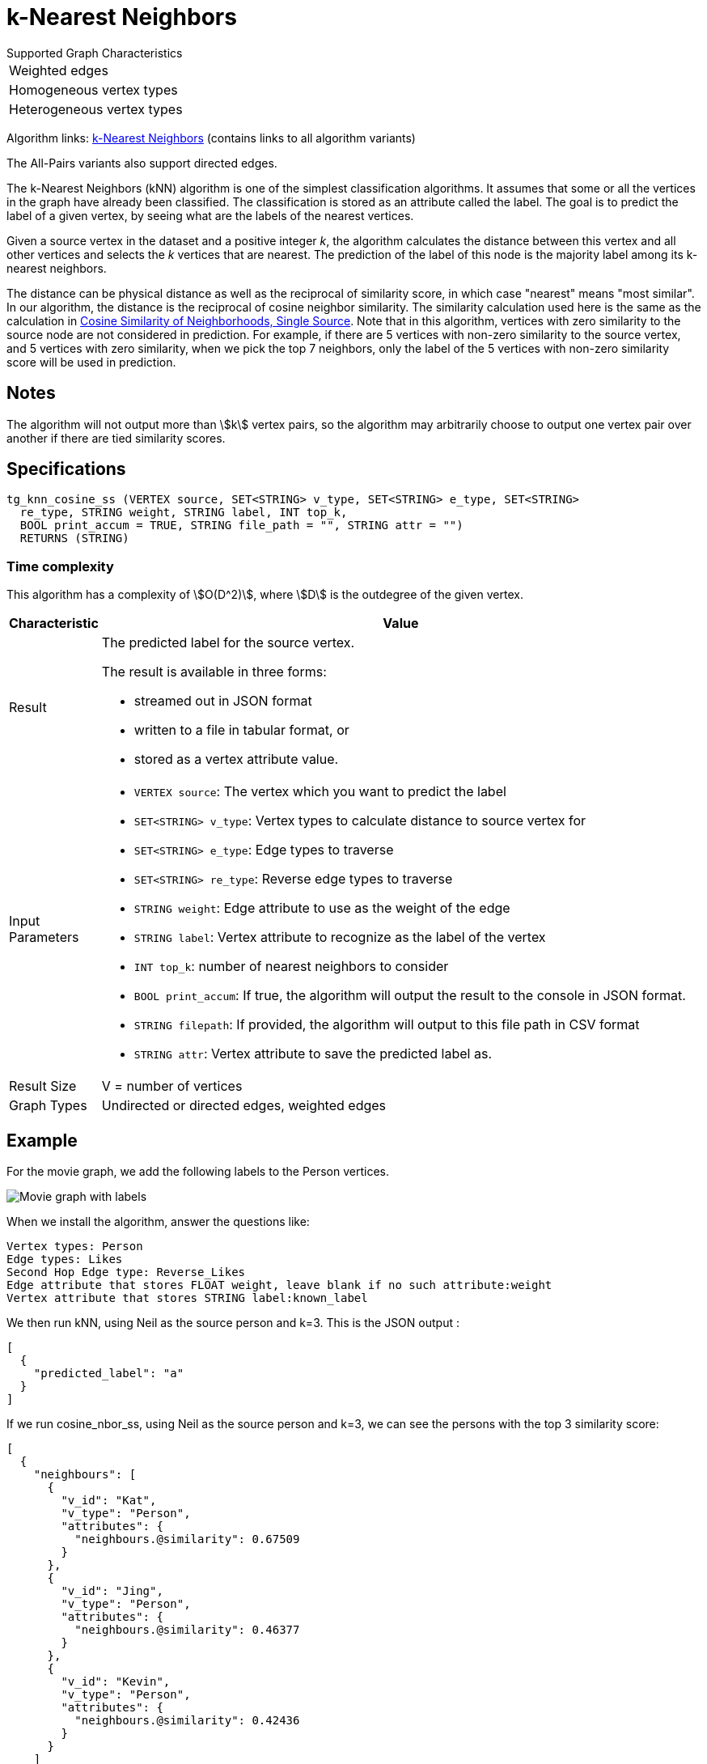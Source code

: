 = k-Nearest Neighbors

.Supported Graph Characteristics
****
[cols='1']
|===
^|Weighted edges
^|Homogeneous vertex types
^|Heterogeneous vertex types
|===

Algorithm links: link:https://github.com/tigergraph/gsql-graph-algorithms/tree/master/algorithms/Classification/k_nearest_neighbors[k-Nearest Neighbors] (contains links to all algorithm variants)

The All-Pairs variants also support directed edges.

****

The k-Nearest Neighbors (kNN) algorithm is one of the simplest classification algorithms. It assumes that some or all the vertices in the graph have already been classified. The classification is stored as an attribute called the label. The goal is to predict the label of a given vertex, by seeing what are the labels of the nearest vertices.

Given a source vertex in the dataset and a positive integer _k_, the algorithm calculates the distance between this vertex and all other vertices and selects the _k_ vertices that are nearest. The prediction of the label of this node is the majority label among its k-nearest neighbors.

The distance can be physical distance as well as the reciprocal of similarity score, in which case "nearest" means "most similar". In our algorithm, the distance is the reciprocal of cosine neighbor similarity. The similarity calculation used here is the same as the calculation in https://app.gitbook.com/@tigergraph/s/document/~/edit/drafts/-LhrD9J_UpLvgqsxbKx9/v/2.4/graph-algorithm-library#cosine-similarity-of-neighborhoods-single-source[Cosine Similarity of Neighborhoods, Single Source]. Note that in this algorithm, vertices with zero similarity to the source node are not considered in prediction. For example, if there are 5 vertices with non-zero similarity to the source vertex, and 5 vertices with zero similarity, when we pick the top 7 neighbors, only the label of the 5 vertices with non-zero similarity score will be used in prediction.

== Notes

The algorithm will not output more than stem:[k] vertex pairs, so the algorithm may arbitrarily choose to output one vertex pair over another if there are tied similarity scores.


== Specifications

[source,gsql]
----
tg_knn_cosine_ss (VERTEX source, SET<STRING> v_type, SET<STRING> e_type, SET<STRING>
  re_type, STRING weight, STRING label, INT top_k,
  BOOL print_accum = TRUE, STRING file_path = "", STRING attr = "")
  RETURNS (STRING)
----

=== Time complexity
This algorithm has a complexity of stem:[O(D^2)], where stem:[D] is the outdegree of the given vertex.

[width="100%",cols=",<50%",options="header",]
|===
|*Characteristic* |Value
|Result a|
The predicted label for the source vertex.

The result is available in three forms:

* streamed out in JSON format
* written to a file in tabular format, or
* stored as a vertex attribute value.

|Input Parameters a|
* `+VERTEX source+`: The vertex which you want to predict the label
* `+SET<STRING> v_type+`: Vertex types to calculate distance to source
vertex for
* `+SET<STRING> e_type+`: Edge types to traverse
* `+SET<STRING> re_type+`: Reverse edge types to traverse
* `+STRING weight+`: Edge attribute to use as the weight of the edge
* `+STRING label+`: Vertex attribute to recognize as the label of the
vertex
* `+INT top_k+`: number of nearest neighbors to consider
* `+BOOL print_accum+`: If true, the algorithm will output the result to
the console in JSON format.
* `+STRING filepath+`: If provided, the algorithm will output to this
file path in CSV format
* `+STRING attr+`: Vertex attribute to save the predicted label as.

|Result Size |V = number of vertices

|Graph Types |Undirected or directed edges, weighted edges
|===

== Example

For the movie graph, we add the following labels to the Person vertices.

image::screen-shot-2019-06-24-at-2.50.18-pm.png[Movie graph with labels]

When we install the algorithm, answer the questions like:

[source,text]
----
Vertex types: Person
Edge types: Likes
Second Hop Edge type: Reverse_Likes
Edge attribute that stores FLOAT weight, leave blank if no such attribute:weight
Vertex attribute that stores STRING label:known_label
----

We then run kNN, using Neil as the source person and k=3. This is the JSON output :

[source,text]
----
[
  {
    "predicted_label": "a"
  }
]
----

If we run cosine_nbor_ss, using Neil as the source person and k=3, we can see the persons with the top 3 similarity score:

[source,text]
----
[
  {
    "neighbours": [
      {
        "v_id": "Kat",
        "v_type": "Person",
        "attributes": {
          "neighbours.@similarity": 0.67509
        }
      },
      {
        "v_id": "Jing",
        "v_type": "Person",
        "attributes": {
          "neighbours.@similarity": 0.46377
        }
      },
      {
        "v_id": "Kevin",
        "v_type": "Person",
        "attributes": {
          "neighbours.@similarity": 0.42436
        }
      }
    ]
  }
]
----

Kat has a label "b", Kevin has a label "a", and Jing does not have a label. Since "a" and "b" are tied, the prediction for Neil is just one of the labels.

If Jing had label "b", then there would be 2 "b"s, so "b" would be the prediction.

If Jing had label "a", then there would be 2 "a"s, so "a" would be the prediction.

